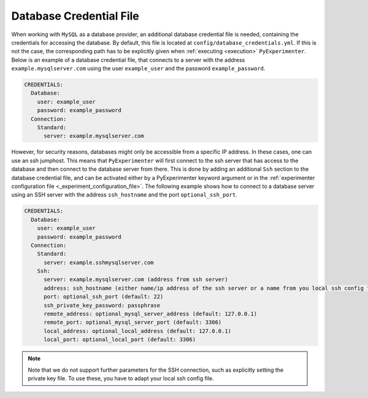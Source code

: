 .. _database_credential_file:

------------------------
Database Credential File
------------------------

When working with ``MySQL`` as a database provider, an additional database credential file is needed, containing the credentials for accessing the database.
By default, this file is located at ``config/database_credentials.yml``. If this is not the case, the corresponding path has to be explicitly given when :ref:`executing <execution>` ``PyExperimenter``.
Below is an example of a database credential file, that connects to a server with the address ``example.mysqlserver.com`` using the user ``example_user`` and the password ``example_password``. 

.. code-block:: yaml

    CREDENTIALS:
      Database:
        user: example_user
        password: example_password
      Connection:
        Standard: 
          server: example.mysqlserver.com

However, for security reasons, databases might only be accessible from a specific IP address. In these cases, one can use an ssh jumphost. This means that ``PyExperimenter`` will first connect to the ssh server
that has access to the database and then connect to the database server from there. This is done by adding an additional ``Ssh`` section to the database credential file, and can be activated either by a PyExperimenter keyword argument or in the :ref:`experimenter configuration file <_experiment_configuration_file>`.
The following example shows how to connect to a database server using an SSH server with the address ``ssh_hostname`` and the port ``optional_ssh_port``.

.. code-block:: yaml

    CREDENTIALS:
      Database:
        user: example_user
        password: example_password
      Connection:
        Standard: 
          server: example.sshmysqlserver.com
        Ssh:
          server: example.mysqlserver.com (address from ssh server)
          address: ssh_hostname (either name/ip address of the ssh server or a name from you local ssh config file)
          port: optional_ssh_port (default: 22)
          ssh_private_key_password: passphrase
          remote_address: optional_mysql_server_address (default: 127.0.0.1)
          remote_port: optional_mysql_server_port (default: 3306)
          local_address: optional_local_address (default: 127.0.0.1)
          local_port: optional_local_port (default: 3306)

.. note::
  Note that we do not support further parameters for the SSH connection, such as explicitly setting the private key file. To use these, you have to adapt your local ssh config file.